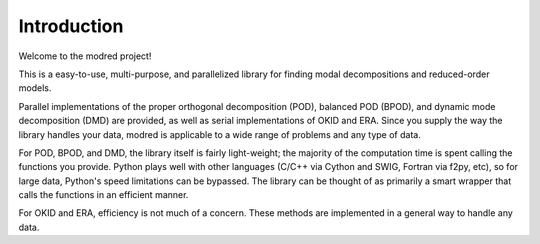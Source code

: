 
============================
Introduction 
============================

Welcome to the modred project!

This is a easy-to-use, multi-purpose, and parallelized library for finding modal
decompositions and reduced-order models.

Parallel implementations of the proper orthogonal decomposition (POD),
balanced POD (BPOD), and dynamic mode decomposition (DMD) are provided, 
as well as serial implementations of OKID and ERA.
Since you supply the way the library handles your data, modred is applicable to
a wide range of problems and any type of data.

For POD, BPOD, and DMD, the library itself is fairly light-weight; the majority of
the computation time is spent calling the functions you provide.
Python plays well with other languages (C/C++ via Cython and SWIG, Fortran via f2py, etc), 
so for large data, Python's speed limitations can be bypassed.
The library can be thought of as primarily a smart wrapper that calls the 
functions in an efficient manner. 

For OKID and ERA, efficiency is not much of a concern. 
These methods are implemented in a general way to handle any data.


